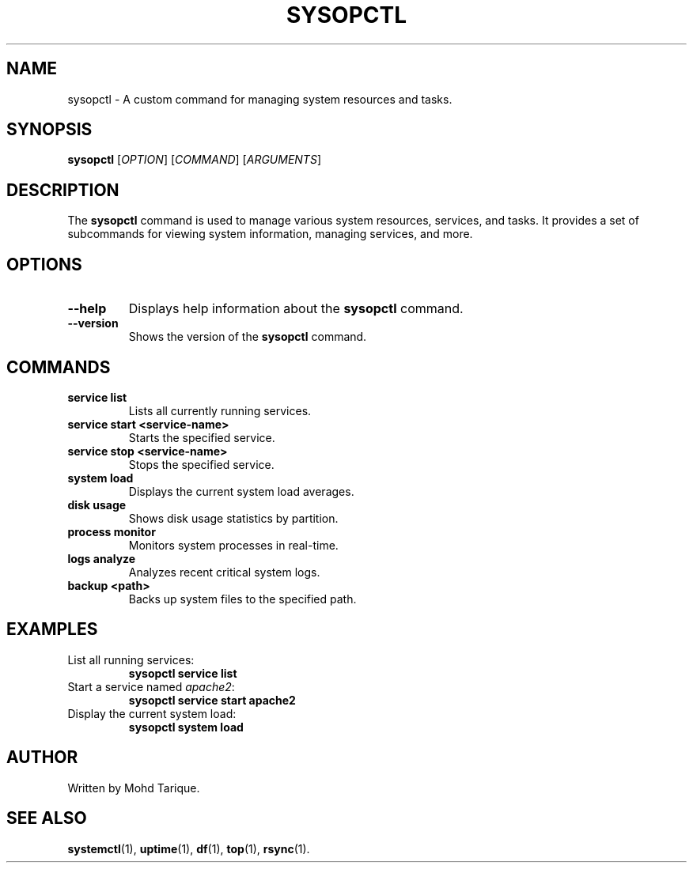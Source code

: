 .TH SYSOPCTL 1 "August 2024" "v0.1.0" "sysopctl manual"

.SH NAME
sysopctl \- A custom command for managing system resources and tasks.

.SH SYNOPSIS
.B sysopctl
[\fIOPTION\fR] [\fICOMMAND\fR] [\fIARGUMENTS\fR]

.SH DESCRIPTION
The \fBsysopctl\fR command is used to manage various system resources, services, and tasks.
It provides a set of subcommands for viewing system information, managing services, and more.

.SH OPTIONS
.TP
\fB--help\fR
Displays help information about the \fBsysopctl\fR command.
.TP
\fB--version\fR
Shows the version of the \fBsysopctl\fR command.

.SH COMMANDS
.TP
\fBservice list\fR
Lists all currently running services.
.TP
\fBservice start <service-name>\fR
Starts the specified service.
.TP
\fBservice stop <service-name>\fR
Stops the specified service.
.TP
\fBsystem load\fR
Displays the current system load averages.
.TP
\fBdisk usage\fR
Shows disk usage statistics by partition.
.TP
\fBprocess monitor\fR
Monitors system processes in real-time.
.TP
\fBlogs analyze\fR
Analyzes recent critical system logs.
.TP
\fBbackup <path>\fR
Backs up system files to the specified path.

.SH EXAMPLES
.TP
List all running services:
\fBsysopctl service list\fR
.TP
Start a service named \fIapache2\fR:
\fBsysopctl service start apache2\fR
.TP
Display the current system load:
\fBsysopctl system load\fR

.SH AUTHOR
Written by Mohd Tarique.

.SH SEE ALSO
\fBsystemctl\fR(1), \fBuptime\fR(1), \fBdf\fR(1), \fBtop\fR(1), \fBrsync\fR(1).

